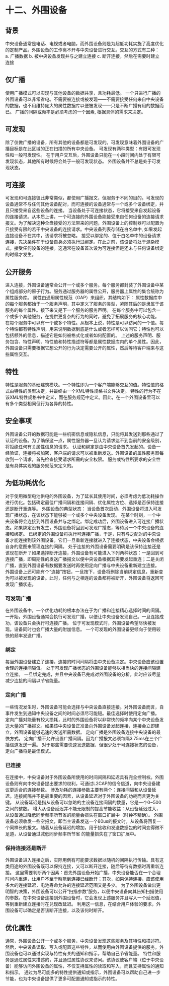 * 十二、外围设备
** 背景
中央设备通常是电话、电视或者电脑，而外围设备则是为超低功耗实施了高度优化的定制产品。外围设备的工作离不开与中央设备进行交互。交互的方式有三种：
a. 广播数据
b. 被中央设备发现并与之建立连接
c. 断开连接，然后在需要时建立连接
** 仅广播
使用广播模式可以实现与其他设备的数据共享，且功耗最低。
一个只进行广播的外围设备可以非常省电。不需要被连接或被发现——不需要接受任何来自中央设备的数据，也不用维持庞大的属性数据库以便被发现——只是不断广播有用的数据而已。
广播的间隔或频率是必须考虑的一个因素, 根据具体的需求来决定。
** 可发现
除了仅做广播的设备，所有其他的设备都是可发现的。可发现意味着外围设备的广播目标是在此区域的正在扫描的所有中央设备。
可发现有两种类型：有限可发现性和一般可发现性。
在于用户交互后，外围设备只能在一小段时间内处于有限可发现状态，其他所有时候将会处于一般可发现状态。
外围设备并不总是处于可发现状态。
** 可连接
可发现和可连接彼此非常类似，都使用广播报文，但服务于不同的目的。可发现的设备通常不与任何其他设备配对，而可连接的设备通常与一个或多个设备绑定，并且只接受来自这些设备的连接。
当设备处于可连接状态，它将接受来自发起设备的连接请求。从本质上讲，一个可连接的外围设备能接受来自任何设备的连接请求报文。为了解决这种全盘接受的方法带来的问题，外围设备上的控制器可以配置为只接受有限的若干中央设备的连接请求。中央设备列表存储在白名单中, 如果发起连接设备不在其中，该请求将被忽略。
接受以绑定的、位于白名单中的设备请求连接，先决条件在于设备自身必须执行过绑定。在此之前，该设备将处于混杂模式，接受任何设备的连接。这通常在设备首次设为可连接但是还未与任何设备绑定的时候才发生。
** 公开服务
进入连接，外围设备通常会公开一个或多个服务。每个服务都封装了外围设备中某个组成部分的原子行为。服务通过服务器的属性公开，服务器上属性的集合统称为属性服务库。
属性由通用属性规范（GAP）来组织，其结构如下：
属性数据库中的每个服务都始于一个服务声明，其中定义了服务的类型，紧随其后的是隶属于该服务的每个属性。接下来又是下一个服务的服务声明。
在每个服务中可以包含一个或多个其他服务，在提供更复杂的行为的同时，避免了拓展服务的核心功能。
在每个服务中可以有一个或多个特性。从根本上说，特性是可以访问的一个值。每个特性都有特性声明，用来说明数据到底是什么或者怎样可以访问它；特性也可以包括额外的信息，描述它是如何被格式化或者如何配置的。
上述的服务声明、服务包含、特性声明、特性值和特性描述符等都是属性数据库内的单个属性。因此，外围设备只需要根据它想公开的行为决定需要公开的属性，然后等待客户端来与这些属性交互。
** 特性
特性是服务的基础建筑模块。一个特性即为一个客户端能够交互的值。特性值的格式由特性的类型决定，并最终由一个XML特性规格书文件决定。
特性的行为不在该XML特性规格书中定义，而在服务规范中定义。因此，在一个外围设备里可以有多个类型相同但行为各异的特性。
** 安全事项
外围设备公开的数据可能是一些机密信息或隐私信息，只能将其发送到那些通过了认证的设备。为了确保这一点，属性服务器一旦认为请求达不到当前的安全级别，将拒绝任何有关属性信息的请求。
认证和绑定是由中央设备首先发起的。设备一经验证，连接将被加密，客户端的请求可以被重新发送。外围设备的属性服务器每收到一个请求，首先检查接受请求所需的安全权限。
服务或特性所要求的安全性是有具体实现的服务规范来定义的。
** 为低功耗优化
对于使用微型电池供电的外围设备，为了延长其使用时间，必须考虑为低功耗操作进行优化。包括确定最佳广播间隔和连接间隔、优化属性方位、选择是否保持连接还是断开重连等。
外围设备的典型状态：
[[file:images/lowpower.png]]
当设备首次启动，外围设备将进入可发现广播状态，在该状态下能够被一个或多个中央设备发现。
在某个时刻，一个中央设备将会连接到外围设备并与之绑定。绑定成功后，外围设备进入可连接广播状态。如果绑定没有发生，外围设备将回到可发现广播态，等待另一个中央设备的连接和绑定。
已绑定的外围设备将执行可连接广播，于是，只有与之配对的中央设备才能连接到该外围设备。它们一旦重新连接就进入了连接状态，中央设备会根据自身的意图来管理连接的间隔。
处于连接的外围设备需要明确是该保持连接还是该现在断开？如果选择断开连接，外围设备有可能进入下列两种状态：一是回到可连接广播，即周期性的发送广播报文以便中央设备根据其需要发起重连；二是关闭广播，直到外围设备有数据要发送时再使用定向广播与中央设备重新建立连接。
外围设备上还可能有个“连接”按钮，一旦按下，设备将删除当前绑定信息，重新变为可以被发现的设备。此时，任何与之相连的设备都将被断开，外围设备将返回可发现广播状态。
*** 可发现广播
在外围设备中，一个优化功耗的根本办法在于为广播和连接精心选择时间的间隔。
一开始，外围设备通常会执行可发现广播，以便让中央设备发现自己。一旦连接成功，该设备只会执行可连接广播。
位于可发现模式时，外围设备希望尽快被发现。设备同时也会广播大量的附加信息。
一个可发现的外围设备更倾向于使用较快的频率发送广播。
*** 绑定
每当外围设备建立了连接，连接的时间间隔将由中央设备决定。中央设备应该设置合理的连接间隔值。
处于可发现广播状态的外围设备能够以相当快的连接间隔建立连接。
一旦绑定完成，并且中央设备已完成对外围设备的分析，此时应该尽量减少连接的间隔以节省能量。
*** 定向广播
一些情况发生时，外围设备可能会选择与中央设备直接连接。对外围设备而言，自事件发生到通知中央设备之间的时间必须尽可能短。最佳选择时使用定向广播。
定向广播对能量有较大损耗，此时的外围设备将以非常快的频率向某个中央设备发送大量的广播报文。如果该中央设备正准备向外围设备发起连接，连接会立即建立，外围设备能够迅速的发送所需数据。
定向广播是外围设备连接中央设备的最快方式。
定向广播不允许设置广播间隔。因为广播报文必须每隔3.75ms在三个广播信道发送一遍。
对于那些需要快速发送数据、但很少处于可连接状态的设备，定向广播将是最佳模式。
*** 已连接
在连接中，中央设备对于外围设备所使用的时间间隔和延迟具有完全控制权。外围设备则有向中央设备提出要求的权利，可通过L2CAP的信令信道，向中央设备建议更适合的连接参数。
涉及功耗的连接参数主要有两个：连接间隔和从设备延迟。连接间隔并不是最重要的因素，从设备延迟对于外围设备的功耗而言更为关键。
从设备延迟是指从设备可以忽略的主设备连接间隔的数量，它是一个0~500之间的整数。
增大从设备延迟并不能无限制的提高节能收益：从设备延迟过大，从设备通过降低同步频率所节省的能量会损失在窗口扩展中（时钟不精确）。
外围设备必须收发一些空报文，即当主设备发送一个80us的报文时，从设备将回复一个同样长的报文。随着从设备延迟的增加，用于接收和发送数据包的时间变得微不足道，从设备通过减低同步频率所节省
的能量损失在了窗口扩展中。
*** 保持连接还是断开
外围设备进入连接之后，实际用例有可能要求数据以随机的间隔执行传输。具有这类用途的外围设备既可以保持连接，又可以断开连接，随后等待有数据时再重新连接。
这里需要判断两个因素：首先外围设备开始广播，中央设备能否在一个合理时间内重连，让用户不至于察觉到连接已经断开；其次，如果保持连接，应该使用多大的连接延迟，电池寿命允许的连接延迟范围又是多少。
为了外围设备做出更明智的决策，外围设备可以公开“扫描参数”服务，以便中央设备向其告知扫描使用的参数。在中央设备连接到外围设备时，它会发现上述服务并且写入一个延迟值，等到重新建立连接时在兑现改延迟。
利用这一信息，在结合用户体验的要求，外围设备可以确定是否该断开连接，以及该何时断开。
** 优化属性
通常，外围设备公开一个或多个服务，中央设备发现这些服务及其特性和描述符。然后，中央设备读取、写入或配置这些特性，从而使用由外围设备提供的服务。外围设备也可以通过实现与特性有关的通知和指示，帮助自己节省能量。 
特性和服务是通过属性来描述的，并且通过属性协议来访问。该协议使客户端（位于中央设备）能够访问外围设备的属性，不仅支持属性的读取和写入，而且支持属性的通知和指示。 
通过为尽可能多的特性提供通知或指示，外围设备可以帮助自己进一步节能，也为中央设备提供了更多可配置通知或指示的特性。



